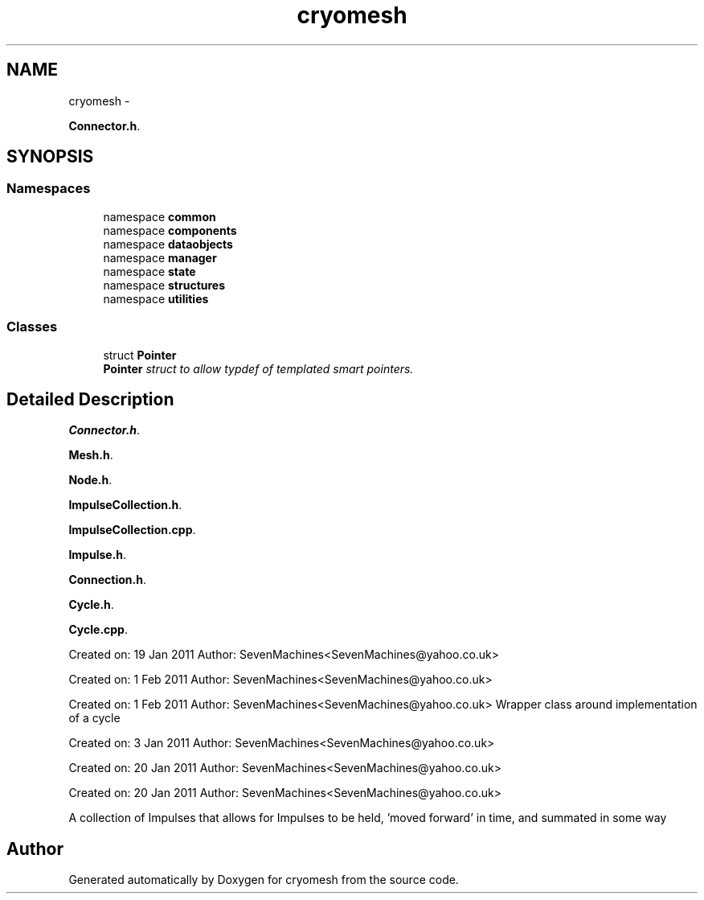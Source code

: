 .TH "cryomesh" 3 "Thu Jul 7 2011" "cryomesh" \" -*- nroff -*-
.ad l
.nh
.SH NAME
cryomesh \- 
.PP
\fBConnector.h\fP.  

.SH SYNOPSIS
.br
.PP
.SS "Namespaces"

.in +1c
.ti -1c
.RI "namespace \fBcommon\fP"
.br
.ti -1c
.RI "namespace \fBcomponents\fP"
.br
.ti -1c
.RI "namespace \fBdataobjects\fP"
.br
.ti -1c
.RI "namespace \fBmanager\fP"
.br
.ti -1c
.RI "namespace \fBstate\fP"
.br
.ti -1c
.RI "namespace \fBstructures\fP"
.br
.ti -1c
.RI "namespace \fButilities\fP"
.br
.in -1c
.SS "Classes"

.in +1c
.ti -1c
.RI "struct \fBPointer\fP"
.br
.RI "\fI\fBPointer\fP struct to allow typdef of templated smart pointers. \fP"
.in -1c
.SH "Detailed Description"
.PP 
\fBConnector.h\fP. 

\fBMesh.h\fP.
.PP
\fBNode.h\fP.
.PP
\fBImpulseCollection.h\fP.
.PP
\fBImpulseCollection.cpp\fP.
.PP
\fBImpulse.h\fP.
.PP
\fBConnection.h\fP.
.PP
\fBCycle.h\fP.
.PP
\fBCycle.cpp\fP.
.PP
Created on: 19 Jan 2011 Author: SevenMachines<SevenMachines@yahoo.co.uk>
.PP
Created on: 1 Feb 2011 Author: SevenMachines<SevenMachines@yahoo.co.uk>
.PP
Created on: 1 Feb 2011 Author: SevenMachines<SevenMachines@yahoo.co.uk> Wrapper class around implementation of a cycle
.PP
Created on: 3 Jan 2011 Author: SevenMachines<SevenMachines@yahoo.co.uk>
.PP
Created on: 20 Jan 2011 Author: SevenMachines<SevenMachines@yahoo.co.uk>
.PP
Created on: 20 Jan 2011 Author: SevenMachines<SevenMachines@yahoo.co.uk>
.PP
A collection of Impulses that allows for Impulses to be held, 'moved forward' in time, and summated in some way 
.SH "Author"
.PP 
Generated automatically by Doxygen for cryomesh from the source code.
